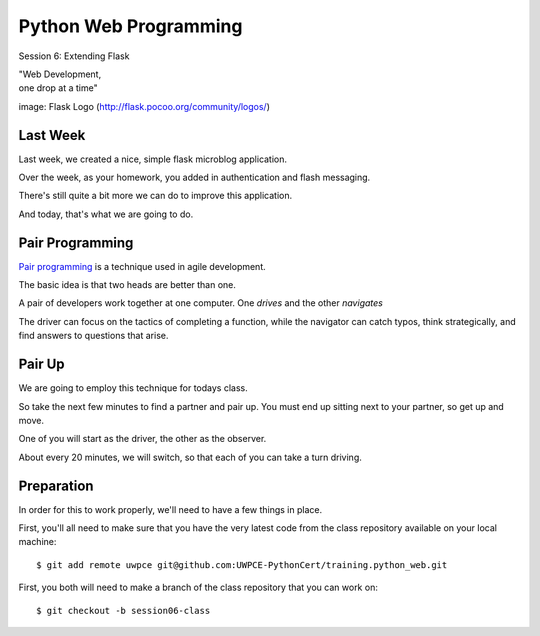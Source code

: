 Python Web Programming
======================

.. image:: img/flask_cover.png
    :align: left
    :width: 50%

Session 6: Extending Flask

.. class:: intro-blurb right

| "Web Development,
| one drop at a time"

.. class:: image-credit

image: Flask Logo (http://flask.pocoo.org/community/logos/)


Last Week
---------

Last week, we created a nice, simple flask microblog application.

.. class:: incremental

Over the week, as your homework, you added in authentication and flash
messaging.

.. class:: incremental

There's still quite a bit more we can do to improve this application.

.. class:: incremental

And today, that's what we are going to do.


Pair Programming
----------------

`Pair programming <http://en.wikipedia.org/wiki/Pair_programming>`_ is a
technique used in agile development.

.. class:: incremental

The basic idea is that two heads are better than one.

.. class:: incremental

A pair of developers work together at one computer. One *drives* and the other
*navigates*

.. class:: incremental

The driver can focus on the tactics of completing a function, while the
navigator can catch typos, think strategically, and find answers to questions
that arise.


Pair Up
-------

We are going to employ this technique for todays class.

.. class:: incremental

So take the next few minutes to find a partner and pair up. You must end up
sitting next to your partner, so get up and move.

.. class:: incremental

One of you will start as the driver, the other as the observer.

.. class:: incremental

About every 20 minutes, we will switch, so that each of you can take a turn
driving.


Preparation
-----------

In order for this to work properly, we'll need to have a few things in place.

.. container:: incremental

    First, you'll all need to make sure that you have the very latest code from the
    class repository available on your local machine::

        $ git add remote uwpce git@github.com:UWPCE-PythonCert/training.python_web.git

.. container:: incremental

    First, you both will need to make a branch of the class repository that you
    can work on::

        $ git checkout -b session06-class

